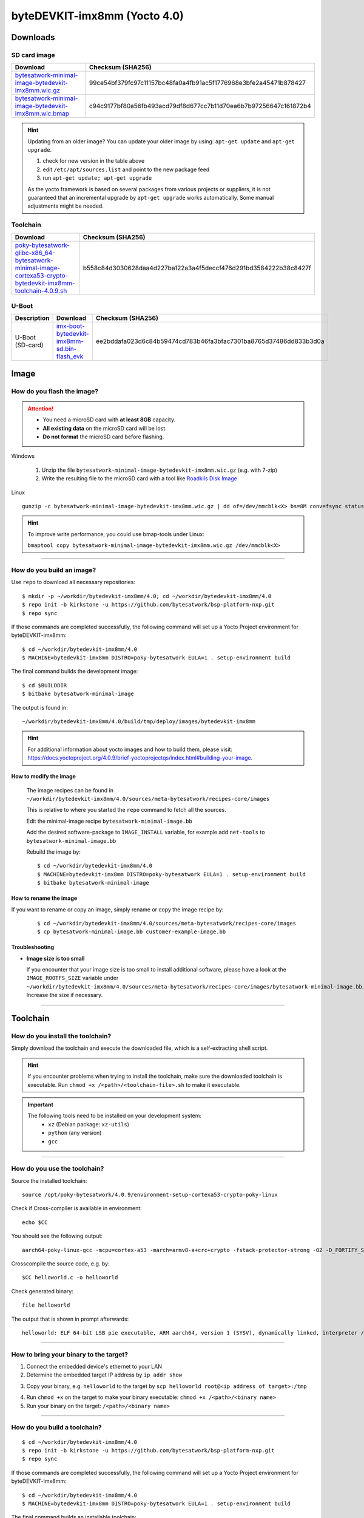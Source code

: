 ###############################
byteDEVKIT-imx8mm (Yocto 4.0)
###############################

*********
Downloads
*********


SD card image
=============

.. list-table::
    :header-rows: 1

    * - Download
      - Checksum (SHA256)
    * - `bytesatwork-minimal-image-bytedevkit-imx8mm.wic.gz <https://download.bytesatwork.io/transfer/bytesatwork/bytedevkit-imx8mm/4.0.9/bytesatwork-minimal-image-bytedevkit-imx8mm.wic.gz>`_
      - 99ce54bf379fc97c11157bc48fa0a4fb91ac5f1776968e3bfe2a45471b878427
    * - `bytesatwork-minimal-image-bytedevkit-imx8mm.wic.bmap <https://download.bytesatwork.io/transfer/bytesatwork/bytedevkit-imx8mm/4.0.9/bytesatwork-minimal-image-bytedevkit-imx8mm.wic.bmap>`_
      - c94c9177bf80a56fb493acd79df8d677cc7b11d70ea6b7b97256647c161872b4

.. Hint:: Updating from an older image?
   You can update your older image by using: ``apt-get update`` and ``apt-get upgrade``.

   #. check for new version in the table above
   #. edit ``/etc/apt/sources.list`` and point to the new package feed
   #. run ``apt-get update; apt-get upgrade``

   As the yocto framework is based on several packages from various projects or suppliers, it is not guaranteed that
   an incremental upgrade by ``apt-get upgrade`` works automatically. Some manual adjustments might be needed.


.. _get-toolchain-bytedevkit-imx8mm-4.0:

Toolchain
=========

.. list-table::
    :header-rows: 1

    * - Download
      - Checksum (SHA256)
    * - `poky-bytesatwork-glibc-x86_64-bytesatwork-minimal-image-cortexa53-crypto-bytedevkit-imx8mm-toolchain-4.0.9.sh <https://download.bytesatwork.io/transfer/bytesatwork/bytedevkit-imx8mm/4.0.9/poky-bytesatwork-glibc-x86_64-bytesatwork-minimal-image-cortexa53-crypto-bytedevkit-imx8mm-toolchain-4.0.9.sh>`_
      - b558c84d3030628daa4d227ba122a3a4f5deccf476d291bd3584222b38c8427f


U-Boot
======

.. list-table::
     :header-rows: 1

     * - Description
       - Download
       - Checksum (SHA256)
     * - U-Boot (SD-card)
       - `imx-boot-bytedevkit-imx8mm-sd.bin-flash_evk <https://download.bytesatwork.io/transfer/bytesatwork/bytedevkit-imx8mm/4.0.9/imx-boot-bytedevkit-imx8mm-sd.bin-flash_evk>`_
       - ee2bddafa023d6c84b59474cd783b46fa3bfac7301ba8765d37486dd833b3d0a



*****
Image
*****


How do you flash the image?
===========================

.. Attention::
  - You need a microSD card with **at least 8GB** capacity.
  - **All existing data** on the microSD card will be lost.
  - **Do not format** the microSD card before flashing.

Windows

   #. Unzip the file ``bytesatwork-minimal-image-bytedevkit-imx8mm.wic.gz`` (e.g. with 7-zip)
   #. Write the resulting file to the microSD card with a tool like `Roadkils Disk Image <https://www.roadkil.net/program.php?ProgramID=12>`_

Linux

::

  gunzip -c bytesatwork-minimal-image-bytedevkit-imx8mm.wic.gz | dd of=/dev/mmcblk<X> bs=8M conv=fsync status=progress

.. Hint:: To improve write performance, you could use bmap-tools under Linux:

  ``bmaptool copy bytesatwork-minimal-image-bytedevkit-imx8mm.wic.gz /dev/mmcblk<X>``

----

How do you build an image?
==========================

Use ``repo`` to download all necessary repositories:

::

   $ mkdir -p ~/workdir/bytedevkit-imx8mm/4.0; cd ~/workdir/bytedevkit-imx8mm/4.0
   $ repo init -b kirkstone -u https://github.com/bytesatwork/bsp-platform-nxp.git
   $ repo sync

If those commands are completed successfully, the following command
will set up a Yocto Project environment for byteDEVKIT-imx8mm:

::

   $ cd ~/workdir/bytedevkit-imx8mm/4.0
   $ MACHINE=bytedevkit-imx8mm DISTRO=poky-bytesatwork EULA=1 . setup-environment build

The final command builds the development image:

::

   $ cd $BUILDDIR
   $ bitbake bytesatwork-minimal-image

The output is found in:

::

   ~/workdir/bytedevkit-imx8mm/4.0/build/tmp/deploy/images/bytedevkit-imx8mm

.. Hint:: For additional information about yocto images and how to build them, please visit:
          https://docs.yoctoproject.org/4.0.9/brief-yoctoprojectqs/index.html#building-your-image.

How to modify the image
-----------------------

  The image recipes can be found in ``~/workdir/bytedevkit-imx8mm/4.0/sources/meta-bytesatwork/recipes-core/images``

  This is relative to where you started the ``repo`` command to fetch all the sources.

  Edit the minimal-image recipe ``bytesatwork-minimal-image.bb``

  Add the desired software-package to ``IMAGE_INSTALL`` variable, for example add ``net-tools`` to ``bytesatwork-minimal-image.bb``

  Rebuild the image by:

  ::

    $ cd ~/workdir/bytedevkit-imx8mm/4.0
    $ MACHINE=bytedevkit-imx8mm DISTRO=poky-bytesatwork EULA=1 . setup-environment build
    $ bitbake bytesatwork-minimal-image


How to rename the image
-----------------------

If you want to rename or copy an image, simply rename or copy the image recipe by:

   ::

    $ cd ~/workdir/bytedevkit-imx8mm/4.0/sources/meta-bytesatwork/recipes-core/images
    $ cp bytesatwork-minimal-image.bb customer-example-image.bb


Troubleshooting
---------------

-  **Image size is too small**

   If you encounter that your image size is too small to install additional software,
   please have a look at the ``IMAGE_ROOTFS_SIZE`` variable under
   ``~/workdir/bytedevkit-imx8mm/4.0/sources/meta-bytesatwork/recipes-core/images/bytesatwork-minimal-image.bb``.
   Increase the size if necessary.

----

*********
Toolchain
*********


How do you install the toolchain?
=================================

Simply download the toolchain and execute the downloaded file, which is
a self-extracting shell script.

.. Hint:: If you encounter problems when trying to install the toolchain, make sure the downloaded toolchain is executable. Run ``chmod +x /<path>/<toolchain-file>.sh`` to make it executable.

.. Important::
   The following tools need to be installed on your development system:
      * ``xz`` (Debian package: ``xz-utils``)
      * ``python`` (any version)
      * ``gcc``

----

How do you use the toolchain?
=============================

Source the installed toolchain:

::

   source /opt/poky-bytesatwork/4.0.9/environment-setup-cortexa53-crypto-poky-linux

Check if Cross-compiler is available in environment:

::

   echo $CC

You should see the following output:

::

   aarch64-poky-linux-gcc -mcpu=cortex-a53 -march=armv8-a+crc+crypto -fstack-protector-strong -O2 -D_FORTIFY_SOURCE=2 -Wformat -Wformat-security -Werror=format-security --sysroot=/opt/poky-bytesatwork/4.0.9_bytedevkit-imx8mm/sysroots/cortexa53-crypto-poky-linux

Crosscompile the source code, e.g. by:

::

   $CC helloworld.c -o helloworld

Check generated binary:

::

   file helloworld

The output that is shown in prompt afterwards:

::

   helloworld: ELF 64-bit LSB pie executable, ARM aarch64, version 1 (SYSV), dynamically linked, interpreter /lib/ld-linux-aarch64.so.1, BuildID[sha1]=c4a368203085c7897b632728f24bfa60eec34771, for GNU/Linux 3.14.0, with debug_info, not stripped

----

How to bring your binary to the target?
=======================================

1. Connect the embedded device's ethernet to your LAN
2. Determine the embedded target IP address by ``ip addr show``

.. image:: https://www.bytesatwork.io/wp-content/uploads/2020/05/ip_addr_show_28.png
   :scale: 100%
   :align: center

3. Copy your binary, e.g. ``helloworld`` to the target by ``scp helloworld root@<ip address of target>:/tmp``

.. image:: https://www.bytesatwork.io/wp-content/uploads/2020/05/scp2.png
   :scale: 100%
   :align: center

4. Run ``chmod +x`` on the target to make your binary executable: ``chmod +x /<path>/<binary name>``
5. Run your binary on the target: ``/<path>/<binary name>``

----

How do you build a toolchain?
=============================

::

   $ cd ~/workdir/bytedevkit-imx8mm/4.0
   $ repo init -b kirkstone -u https://github.com/bytesatwork/bsp-platform-nxp.git
   $ repo sync

If those commands are completed successfully, the following command
will set up a Yocto Project environment for byteDEVKIT-imx8mm:

::

   $ cd ~/workdir/bytedevkit-imx8mm/4.0
   $ MACHINE=bytedevkit-imx8mm DISTRO=poky-bytesatwork EULA=1 . setup-environment build

The final command builds an installable toolchain:

::

   $ cd $BUILDDIR
   $ bitbake bytesatwork-minimal-image -c populate_sdk

The toolchain is located under:

::

   ~/workdir/bytedevkit-imx8mm/4.0/build/tmp/deploy/sdk

How to modify your toolchain
----------------------------

Currently the bytesatwork toolchain is generated out of the bytesatwork-minimal-image recipe. If you want to add additional libraries and development headers to customize the toolchain, you need to modify the bytesatwork-minimal-image recipe. It can be found under ``~/workdir/bytedevkit-imx8mm/4.0/sources/meta-bytesatwork/recipes-core/images``

For example if you want to develop your own ftp client and you need libftp and the corresponding header files, edit the recipe ``bytesatwork-minimal-image.bb`` and add ``ftplib`` to the ``IMAGE_INSTALL`` variable.

This will provide the ftplib libraries and development headers in the toolchain. After adding additional software components, the toolchain needs to be rebuilt by:

::

$ cd ~/workdir/bytedevkit-imx8mm/4.0
$ MACHINE=bytedevkit-imx8mm DISTRO=poky-bytesatwork EULA=1 . setup-environment build
$ bitbake bytesatwork-minimal-image -c populate_sdk

The newly generated toolchain will be available under:

::

~/workdir/bytedevkit-imx8mm/4.0/build/tmp/deploy/sdk

For additional information, please visit:
https://docs.yoctoproject.org/4.0.9/overview-manual/concepts.html#cross-development-toolchain-generation.


******
Kernel
******

.. _download-kernel-bytedevkit-imx8mm-4.0:

Download the Linux Kernel
=========================

.. list-table::
    :header-rows: 1

    * - Device
      - Branch
      - git URL
    * - bytedevkit-imx8mm
      - baw-lf-5.15.y
      - https://github.com/bytesatwork/linux-imx.git

----

Build the Linux Kernel
======================

For both targets, an ARM toolchain is necessary. You can use the
provided toolchain from :ref:`get-toolchain-bytedevkit-imx8mm-4.0` or any compatible toolchain (e.g.
from your distribution)

.. Important::
   The following tools need to be installed on your development system:
      * ``git``
      * ``make``
      * ``bc``

.. Note::
        The following instructions assume, you installed the provided toolchain
        for the respective target.

.. Important::
   The following tools need to be installed on your development system:
      * OpenSSL headers (Debian package: ``libssl-dev``)
      * ``depmod`` (Debian package: ``kmod``)

#. Download kernel sources

   Download the appropriate kernel from :ref:`download-kernel-bytedevkit-imx8mm-4.0`.

#. Source toolchain

   ::

      source /opt/poky-bytesatwork/4.0.9/environment-setup-cortexa53-crypto-poky-linux

#. Create defconfig

   ::

      make bytedevkit_imx8mm_defconfig

#. Build Linux kernel

   ::

      make -j `nproc` Image dtbs modules

#. Install kernel and device tree

   To use the newly created kernel, device tree and/or module, the necessary
   files need to be installed on the target. This can be done either via
   Ethernet (e.g. ``scp``) or by copying the files to the SD card.

   .. Note::
      For scp installation: Don't forget to mount /boot on the target.

   .. list-table::
       :header-rows: 1

       * - File
         - Target path
         - Target partition
       * - ``arch/arm64/boot/Image``
         - ``/boot/Image``
         - ``/dev/mmcblk1p1``
       * - ``arch/arm64/boot/dts/freescale/imx8mm-bytedevkit.dtb``
         - ``/boot/imx8mm-bytedevkit.dtb``
         - ``/dev/mmcblk1p1``

   .. Note::
      After installing a new kernel, it often fails to load modules, as the
      _signature_ of the kernel changed and it fails to find its corresponding modules
      folder. This issue can often be resolved with a symlink:

      ::

        ln -s /lib/modules/<EXISTING FOLDER> /lib/modules/`uname -r`

     Otherwise, please follow the instructions to copy the kernel modules

#.  Install kernel modules

    To copy all available modules to the target, it's best to deploy them
    locally first and then copy all modules to the target.

    ::

       mkdir /tmp/bytedevkit-imx8mm
       make INSTALL_MOD_PATH=/tmp/bytedevkit-imx8mm modules_install

   Now you can copy the content of the folder ``/tmp/bytedevkit-imx8mm`` into the
   target's root folder (``/``) which is partition ``/dev/mmcblk1p1``.

******
U-Boot
******

   Additional information can be found under
   https://www.nxp.com/docs/en/user-guide/IMX_LINUX_USERS_GUIDE.pdf and
   https://docs.u-boot.org/en/latest/board/nxp/index.html.

   .. Note::
      On i.MX 8M Mini, SPL and U-Boot are combined in a container file called
      ``flash.bin`` (Yocto: ``imx-boot-bytedevkit-imx8mm-sd.bin-flash_evk``).

   .. _download-uboot-source-bytedevkit-imx8mm-4.0:

Download U-Boot Source Code
===========================

   .. list-table::
        :header-rows: 1

        * - Device
          - Branch
          - git URL
        * - bytedevkit-imx8mm
          - baw-imx_v2020.04_5.4.24_2.1.0
          - https://github.com/bytesatwork/u-boot-imx

----

Build U-Boot
============

To compile U-Boot, an ARM toolchain is necessary. You can use the provided
toolchain from :ref:`get-toolchain-bytedevkit-imx8mm-4.0` or any compatible
toolchain (e.g. from your distribution)

   .. Important::

        A list of needed host tools can be found here
        https://docs.u-boot.org/en/latest/build/gcc.html#building-with-gcc,
        e.g.

        ::

            sudo apt install bc bison build-essential coccinelle \
            device-tree-compiler dfu-util efitools flex gdisk graphviz imagemagick \
            liblz4-tool libgnutls28-dev libguestfs-tools libncurses-dev \
            libpython3-dev libsdl2-dev libssl-dev lz4 lzma lzma-alone openssl \
            pkg-config python3 python3-asteval python3-coverage python3-filelock \
            python3-pkg-resources python3-pycryptodome python3-pyelftools \
            python3-pytest python3-pytest-xdist python3-sphinxcontrib.apidoc \
            python3-sphinx-rtd-theme python3-subunit python3-testtools \
            python3-virtualenv swig uuid-dev

        ``fspi_packer.sh`` additionally needs the package ``xxd`` to be
        installed on your host:

        ::

            sudo apt install xxd

   .. Note::
        The following instructions assume, you installed the provided toolchain
        for the respective target.

#. Download ARM-Trusted-Firmware sources

   .. list-table::
        :header-rows: 1

        * - Device
          - Branch
          - git URL
        * - bytedevkit-imx8mm
          - imx_5.4.24_2.1.0
          - https://github.com/nxp-imx/imx-atf

#. Build ARM-Trusted-Firmware

   ::

      cd imx-atf
      export CROSS_COMPILE=/opt/poky-bytesatwork/4.0.9/sysroots/x86_64-pokysdk-linux/usr/bin/aarch64-poky-linux/aarch64-poky-linux-
      make PLAT=imx8mm bl31
      cd ..

#. Download IMX Firmware

   ::

      wget https://www.nxp.com/lgfiles/NMG/MAD/YOCTO/firmware-imx-8.15.bin
      chmod +x firmware-imx-8.15.bin
      ./firmware-imx-8.15.bin

#. Download U-Boot sources

   Download the appropriate U-Boot from :ref:`download-uboot-source-bytedevkit-imx8mm-4.0`.

#. Source toolchain

   ::

        source /opt/poky-bytesatwork/4.0.9/environment-setup-cortexa53-crypto-poky-linux

#. Copy necessary files into U-Boot folder

   ::

      cp -pv ./firmware-imx-8.15/firmware/ddr/synopsys/lpddr4_pmu_train_* ./u-boot-imx/
      cp -pv ./imx-atf/build/imx8mm/release/bl31.bin ./u-boot-imx/

#. Build ``flash.bin``

   * SD Card

      ::

         cd u-boot-imx
         make distclean
         make bytedevkit_defconfig
         export ATF_LOAD_ADDR=0x920000
         make -j `nproc`
         make -j `nproc` flash.bin
         cd ..

   * SPI

      Building for SPI requires IMX mkimage tool

      ::

         git clone -b lf-5.15.5_1.0.0 https://github.com/nxp-imx/imx-mkimage.git

      ::

         cd u-boot-imx
         make distclean
         make bytedevkit_fspi_defconfig
         export ATF_LOAD_ADDR=0x920000
         make -j `nproc`
         make -j `nproc` flash.bin
         ../imx-mkimage/scripts/fspi_packer.sh ../imx-mkimage/scripts/fspi_header 0
         cd ..

   .. Important::

      The build command will overwrite the generated ``flash.bin``, so you
      can not build a binary for the SD Card and the SPI at the same time.

Install SPL and U-Boot
======================

   To use the newly created U-Boot, the necessary file needs to be installed
   on the SD card. This can be done either on the host or on the target.

   .. list-table::
        :header-rows: 1

        * - File
          - Target partition
          - Offset
        * - ``flash.bin``

            Yocto: ``imx-boot-bytedevkit-imx8mm-sd.bin-flash_evk``
          - ``/dev/mmcblk1`` (or ``/dev/sdX``)
          - 33 KiB

   You need to write the files to the respective "raw" partition, either on the host
   system or the target system:

   ::

      dd if=./u-boot-imx/flash.bin of=/dev/mmcblk1 bs=1K seek=33

   The next time the target is reset, it will start with the new U-Boot.

   .. Note::

      Flash to SPI

      #. Copy flash.bin to first SD card partition (root partition)

      #. You need to boot into u-boot.

      #. In the u-boot shell: ``run update-spi``

      #. Or do it manually by

         ::

            sf probe; sf erase 0 0x200000; load mmc 1:1 ${loadaddr} flash.bin; sf write $loadaddr 0 $filesize


.. This is the footer, don't edit after this
.. image:: https://www.bytesatwork.io/wp-content/uploads/2020/04/Bildschirmfoto-2020-04-20-um-19.41.44.jpg
   :scale: 100%
   :align: center
